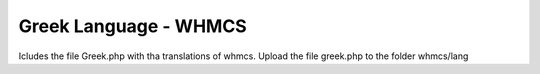 Greek Language - WHMCS
======================
 
Icludes the file Greek.php with tha translations of whmcs.
Upload the file greek.php to the folder whmcs/lang
